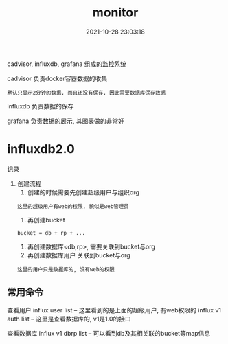 #+TITLE: monitor
#+DATE: 2021-10-28 23:03:18
#+HUGO_CATEGORIES: tool
#+HUGO_TAGS: influxdb cadvisor grafana
#+HUGO_DRAFT: false
#+hugo_auto_set_lastmod: t
#+OPTIONS: ^:nil

cadvisor, influxdb, grafana 组成的监控系统

#+hugo: more

cadvisor 负责docker容器数据的收集
: 默认只显示2分钟的数据, 而且还没有保存, 因此需要数据库保存数据

influxdb 负责数据的保存

grafana  负责数据的展示, 其图表做的非常好


* influxdb2.0
  记录
  1. 创建流程
     1) 创建的时候需要先创建超级用户与组织org
	: 这里的超级用户有web的权限, 貌似是web管理员
     2) 再创建bucket
	: bucket = db + rp + ...
     3) 再创建数据库<db,rp>, 需要关联到bucket与org
     4) 再创建数据库用户 关联到bucket与org
	: 这里的用户只是数据库的, 没有web的权限
  
** 常用命令
   查看用户
   influx user list     -- 这里看到的是上面的超级用户, 有web权限的
   influx v1 auth list  -- 这里是查看数据库的, v1是1.0的接口

   查看数据库
   influx v1 dbrp list  -- 可以看到db及其相关联的bucket等map信息
